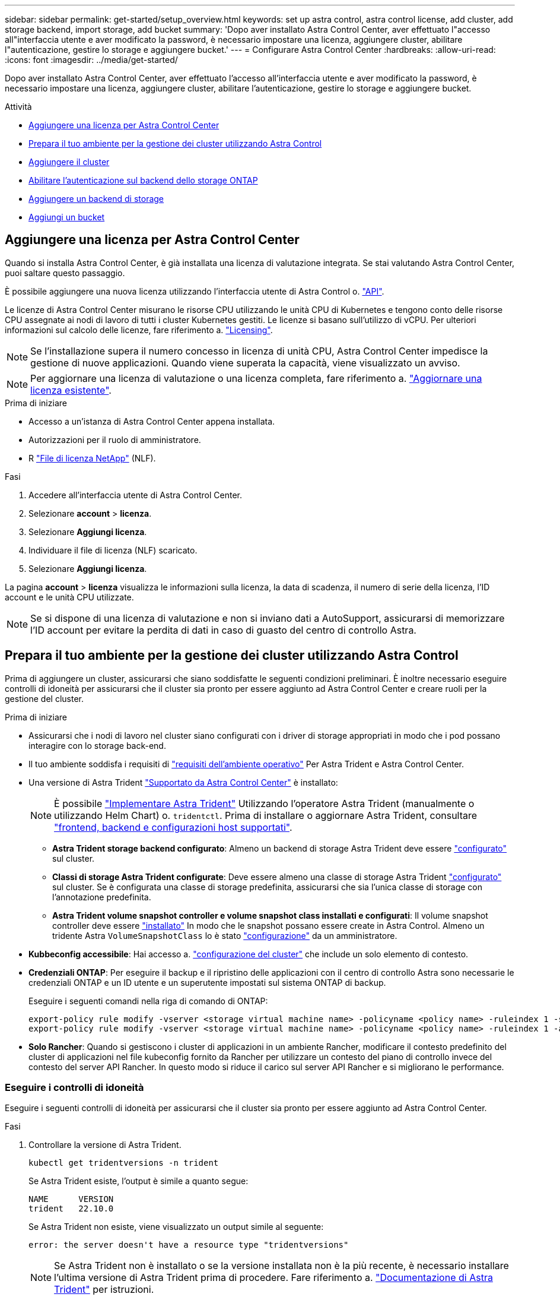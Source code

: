 ---
sidebar: sidebar 
permalink: get-started/setup_overview.html 
keywords: set up astra control, astra control license, add cluster, add storage backend, import storage, add bucket 
summary: 'Dopo aver installato Astra Control Center, aver effettuato l"accesso all"interfaccia utente e aver modificato la password, è necessario impostare una licenza, aggiungere cluster, abilitare l"autenticazione, gestire lo storage e aggiungere bucket.' 
---
= Configurare Astra Control Center
:hardbreaks:
:allow-uri-read: 
:icons: font
:imagesdir: ../media/get-started/


[role="lead"]
Dopo aver installato Astra Control Center, aver effettuato l'accesso all'interfaccia utente e aver modificato la password, è necessario impostare una licenza, aggiungere cluster, abilitare l'autenticazione, gestire lo storage e aggiungere bucket.

.Attività
* <<Aggiungere una licenza per Astra Control Center>>
* <<Prepara il tuo ambiente per la gestione dei cluster utilizzando Astra Control>>
* <<Aggiungere il cluster>>
* <<Abilitare l'autenticazione sul backend dello storage ONTAP>>
* <<Aggiungere un backend di storage>>
* <<Aggiungi un bucket>>




== Aggiungere una licenza per Astra Control Center

Quando si installa Astra Control Center, è già installata una licenza di valutazione integrata. Se stai valutando Astra Control Center, puoi saltare questo passaggio.

È possibile aggiungere una nuova licenza utilizzando l'interfaccia utente di Astra Control o. https://docs.netapp.com/us-en/astra-automation/index.html["API"^].

Le licenze di Astra Control Center misurano le risorse CPU utilizzando le unità CPU di Kubernetes e tengono conto delle risorse CPU assegnate ai nodi di lavoro di tutti i cluster Kubernetes gestiti. Le licenze si basano sull'utilizzo di vCPU. Per ulteriori informazioni sul calcolo delle licenze, fare riferimento a. link:../concepts/licensing.html["Licensing"^].


NOTE: Se l'installazione supera il numero concesso in licenza di unità CPU, Astra Control Center impedisce la gestione di nuove applicazioni. Quando viene superata la capacità, viene visualizzato un avviso.


NOTE: Per aggiornare una licenza di valutazione o una licenza completa, fare riferimento a. link:../use/update-licenses.html["Aggiornare una licenza esistente"^].

.Prima di iniziare
* Accesso a un'istanza di Astra Control Center appena installata.
* Autorizzazioni per il ruolo di amministratore.
* R link:../concepts/licensing.html["File di licenza NetApp"^] (NLF).


.Fasi
. Accedere all'interfaccia utente di Astra Control Center.
. Selezionare *account* > *licenza*.
. Selezionare *Aggiungi licenza*.
. Individuare il file di licenza (NLF) scaricato.
. Selezionare *Aggiungi licenza*.


La pagina *account* > *licenza* visualizza le informazioni sulla licenza, la data di scadenza, il numero di serie della licenza, l'ID account e le unità CPU utilizzate.


NOTE: Se si dispone di una licenza di valutazione e non si inviano dati a AutoSupport, assicurarsi di memorizzare l'ID account per evitare la perdita di dati in caso di guasto del centro di controllo Astra.



== Prepara il tuo ambiente per la gestione dei cluster utilizzando Astra Control

Prima di aggiungere un cluster, assicurarsi che siano soddisfatte le seguenti condizioni preliminari. È inoltre necessario eseguire controlli di idoneità per assicurarsi che il cluster sia pronto per essere aggiunto ad Astra Control Center e creare ruoli per la gestione del cluster.

.Prima di iniziare
* Assicurarsi che i nodi di lavoro nel cluster siano configurati con i driver di storage appropriati in modo che i pod possano interagire con lo storage back-end.
* Il tuo ambiente soddisfa i requisiti di link:../get-started/requirements.html["requisiti dell'ambiente operativo"^] Per Astra Trident e Astra Control Center.
* Una versione di Astra Trident link:../get-started/requirements.html#astra-trident-requirements["Supportato da Astra Control Center"^] è installato:
+

NOTE: È possibile https://docs.netapp.com/us-en/trident/trident-get-started/kubernetes-deploy.html#choose-the-deployment-method["Implementare Astra Trident"^] Utilizzando l'operatore Astra Trident (manualmente o utilizzando Helm Chart) o. `tridentctl`. Prima di installare o aggiornare Astra Trident, consultare https://docs.netapp.com/us-en/trident/trident-get-started/requirements.html["frontend, backend e configurazioni host supportati"^].

+
** *Astra Trident storage backend configurato*: Almeno un backend di storage Astra Trident deve essere https://docs.netapp.com/us-en/trident/trident-get-started/kubernetes-postdeployment.html#step-1-create-a-backend["configurato"^] sul cluster.
** *Classi di storage Astra Trident configurate*: Deve essere almeno una classe di storage Astra Trident https://docs.netapp.com/us-en/trident/trident-use/manage-stor-class.html["configurato"^] sul cluster. Se è configurata una classe di storage predefinita, assicurarsi che sia l'unica classe di storage con l'annotazione predefinita.
** *Astra Trident volume snapshot controller e volume snapshot class installati e configurati*: Il volume snapshot controller deve essere https://docs.netapp.com/us-en/trident/trident-use/vol-snapshots.html#deploying-a-volume-snapshot-controller["installato"^] In modo che le snapshot possano essere create in Astra Control. Almeno un tridente Astra `VolumeSnapshotClass` lo è stato https://docs.netapp.com/us-en/trident/trident-use/vol-snapshots.html#step-1-set-up-a-volumesnapshotclass["configurazione"^] da un amministratore.


* *Kubbeconfig accessibile*: Hai accesso a. https://kubernetes.io/docs/concepts/configuration/organize-cluster-access-kubeconfig/["configurazione del cluster"^] che include un solo elemento di contesto.
* *Credenziali ONTAP*: Per eseguire il backup e il ripristino delle applicazioni con il centro di controllo Astra sono necessarie le credenziali ONTAP e un ID utente e un superutente impostati sul sistema ONTAP di backup.
+
Eseguire i seguenti comandi nella riga di comando di ONTAP:

+
[listing]
----
export-policy rule modify -vserver <storage virtual machine name> -policyname <policy name> -ruleindex 1 -superuser sys
export-policy rule modify -vserver <storage virtual machine name> -policyname <policy name> -ruleindex 1 -anon 65534
----
* *Solo Rancher*: Quando si gestiscono i cluster di applicazioni in un ambiente Rancher, modificare il contesto predefinito del cluster di applicazioni nel file kubeconfig fornito da Rancher per utilizzare un contesto del piano di controllo invece del contesto del server API Rancher. In questo modo si riduce il carico sul server API Rancher e si migliorano le performance.




=== Eseguire i controlli di idoneità

Eseguire i seguenti controlli di idoneità per assicurarsi che il cluster sia pronto per essere aggiunto ad Astra Control Center.

.Fasi
. Controllare la versione di Astra Trident.
+
[source, console]
----
kubectl get tridentversions -n trident
----
+
Se Astra Trident esiste, l'output è simile a quanto segue:

+
[listing]
----
NAME      VERSION
trident   22.10.0
----
+
Se Astra Trident non esiste, viene visualizzato un output simile al seguente:

+
[listing]
----
error: the server doesn't have a resource type "tridentversions"
----
+

NOTE: Se Astra Trident non è installato o se la versione installata non è la più recente, è necessario installare l'ultima versione di Astra Trident prima di procedere. Fare riferimento a. https://docs.netapp.com/us-en/trident/trident-get-started/kubernetes-deploy.html["Documentazione di Astra Trident"^] per istruzioni.

. Assicurarsi che i pod siano in funzione:
+
[source, console]
----
kubectl get pods -n trident
----
. Determinare se le classi di storage utilizzano i driver Astra Trident supportati. Il nome del provider deve essere `csi.trident.netapp.io`. Vedere il seguente esempio:
+
[source, console]
----
kubectl get sc
----
+
Esempio di risposta:

+
[listing]
----
NAME                  PROVISIONER            RECLAIMPOLICY  VOLUMEBINDINGMODE  ALLOWVOLUMEEXPANSION  AGE
ontap-gold (default)  csi.trident.netapp.io  Delete         Immediate          true                  5d23h
----




=== Creare un ruolo cluster limitato kubeconfig

È possibile, in via opzionale, creare un ruolo di amministratore limitato per Astra Control Center. Questa procedura non è necessaria per la configurazione di Astra Control Center. Questa procedura consente di creare un kubeconfig separato che limiti le autorizzazioni di Astra Control sui cluster gestiti.

.Prima di iniziare
Prima di completare la procedura, assicurarsi di disporre dei seguenti elementi per il cluster che si desidera gestire:

* kubectl v1.23 o versione successiva installata
* Accesso kubectl al cluster che si intende aggiungere e gestire con Astra Control Center
+

NOTE: Per questa procedura, non è necessario l'accesso kubectl al cluster che esegue Astra Control Center.

* Un kubeconfig attivo per il cluster che si intende gestire con i diritti di amministratore del cluster per il contesto attivo


.Fasi
[%collapsible]
====
. Creare un account di servizio:
+
.. Creare un file di account del servizio denominato `astracontrol-service-account.yaml`.
+
Regolare il nome e lo spazio dei nomi in base alle esigenze. Se le modifiche vengono apportate qui, è necessario applicare le stesse modifiche nei passaggi seguenti.

+
[source, subs="specialcharacters,quotes"]
----
*astracontrol-service-account.yaml*
----
+
[source, yaml]
----
apiVersion: v1
kind: ServiceAccount
metadata:
  name: astracontrol-service-account
  namespace: default
----
.. Applicare l'account del servizio:
+
[source, console]
----
kubectl apply -f astracontrol-service-account.yaml
----


. Creare un ruolo di cluster limitato con le autorizzazioni minime necessarie per la gestione di un cluster da parte di Astra Control:
+
.. Creare un `ClusterRole` file chiamato `astra-admin-account.yaml`.
+
Regolare il nome e lo spazio dei nomi in base alle esigenze. Se le modifiche vengono apportate qui, è necessario applicare le stesse modifiche nei passaggi seguenti.

+
[source, subs="specialcharacters,quotes"]
----
*astra-admin-account.yaml*
----
+
[source, yaml]
----
apiVersion: rbac.authorization.k8s.io/v1
kind: ClusterRole
metadata:
  name: astra-admin-account
rules:

# Get, List, Create, and Update all resources
# Necessary to backup and restore all resources in an app
- apiGroups:
  - '*'
  resources:
  - '*'
  verbs:
  - get
  - list
  - create
  - patch

# Delete Resources
# Necessary for in-place restore and AppMirror failover
- apiGroups:
  - ""
  - apps
  - autoscaling
  - batch
  - crd.projectcalico.org
  - extensions
  - networking.k8s.io
  - policy
  - rbac.authorization.k8s.io
  - snapshot.storage.k8s.io
  - trident.netapp.io
  resources:
  - configmaps
  - cronjobs
  - daemonsets
  - deployments
  - horizontalpodautoscalers
  - ingresses
  - jobs
  - namespaces
  - networkpolicies
  - persistentvolumeclaims
  - poddisruptionbudgets
  - pods
  - podtemplates
  - podsecuritypolicies
  - replicasets
  - replicationcontrollers
  - replicationcontrollers/scale
  - rolebindings
  - roles
  - secrets
  - serviceaccounts
  - services
  - statefulsets
  - tridentmirrorrelationships
  - tridentsnapshotinfos
  - volumesnapshots
  - volumesnapshotcontents
  verbs:
  - delete

# Watch resources
# Necessary to monitor progress
- apiGroups:
  - ""
  resources:
  - pods
  - replicationcontrollers
  - replicationcontrollers/scale
  verbs:
  - watch

# Update resources
- apiGroups:
  - ""
  - build.openshift.io
  - image.openshift.io
  resources:
  - builds/details
  - replicationcontrollers
  - replicationcontrollers/scale
  - imagestreams/layers
  - imagestreamtags
  - imagetags
  verbs:
  - update

# Use PodSecurityPolicies
- apiGroups:
  - extensions
  - policy
  resources:
  - podsecuritypolicies
  verbs:
  - use
----
.. Applicare il ruolo del cluster:
+
[source, console]
----
kubectl apply -f astra-admin-account.yaml
----


. Creare l'associazione del ruolo del cluster all'account del servizio per il ruolo del cluster:
+
.. Creare un `ClusterRoleBinding` file chiamato `astracontrol-clusterrolebinding.yaml`.
+
Modificare i nomi e gli spazi dei nomi modificati quando si crea l'account del servizio, in base alle necessità.

+
[source, subs="specialcharacters,quotes"]
----
*astracontrol-clusterrolebinding.yaml*
----
+
[source, yaml]
----
apiVersion: rbac.authorization.k8s.io/v1
kind: ClusterRoleBinding
metadata:
  name: astracontrol-admin
roleRef:
  apiGroup: rbac.authorization.k8s.io
  kind: ClusterRole
  name: astra-admin-account
subjects:
- kind: ServiceAccount
  name: astracontrol-service-account
  namespace: default
----
.. Applicare l'associazione del ruolo del cluster:
+
[source, console]
----
kubectl apply -f astracontrol-clusterrolebinding.yaml
----


. Elencare i segreti dell'account di servizio, sostituendo `<context>` con il contesto corretto per l'installazione:
+
[source, console]
----
kubectl get serviceaccount astracontrol-service-account --context <context> --namespace default -o json
----
+
La fine dell'output dovrebbe essere simile a quanto segue:

+
[listing]
----
"secrets": [
{ "name": "astracontrol-service-account-dockercfg-vhz87"},
{ "name": "astracontrol-service-account-token-r59kr"}
]
----
+
Gli indici di ciascun elemento in `secrets` l'array inizia con 0. Nell'esempio precedente, l'indice per `astracontrol-service-account-dockercfg-vhz87` sarebbe 0 e l'indice per `astracontrol-service-account-token-r59kr` sarebbe 1. Nell'output, annotare l'indice del nome dell'account del servizio che contiene la parola "token".

. Generare il kubeconfig come segue:
+
.. Creare un `create-kubeconfig.sh` file. Sostituire `TOKEN_INDEX` all'inizio del seguente script con il valore corretto.
+
[source, subs="specialcharacters,quotes"]
----
*create-kubeconfig.sh*
----
+
[source, console]
----
# Update these to match your environment.
# Replace TOKEN_INDEX with the correct value
# from the output in the previous step. If you
# didn't change anything else above, don't change
# anything else here.

SERVICE_ACCOUNT_NAME=astracontrol-service-account
NAMESPACE=default
NEW_CONTEXT=astracontrol
KUBECONFIG_FILE='kubeconfig-sa'

CONTEXT=$(kubectl config current-context)

SECRET_NAME=$(kubectl get serviceaccount ${SERVICE_ACCOUNT_NAME} \
  --context ${CONTEXT} \
  --namespace ${NAMESPACE} \
  -o jsonpath='{.secrets[TOKEN_INDEX].name}')
TOKEN_DATA=$(kubectl get secret ${SECRET_NAME} \
  --context ${CONTEXT} \
  --namespace ${NAMESPACE} \
  -o jsonpath='{.data.token}')

TOKEN=$(echo ${TOKEN_DATA} | base64 -d)

# Create dedicated kubeconfig
# Create a full copy
kubectl config view --raw > ${KUBECONFIG_FILE}.full.tmp

# Switch working context to correct context
kubectl --kubeconfig ${KUBECONFIG_FILE}.full.tmp config use-context ${CONTEXT}

# Minify
kubectl --kubeconfig ${KUBECONFIG_FILE}.full.tmp \
  config view --flatten --minify > ${KUBECONFIG_FILE}.tmp

# Rename context
kubectl config --kubeconfig ${KUBECONFIG_FILE}.tmp \
  rename-context ${CONTEXT} ${NEW_CONTEXT}

# Create token user
kubectl config --kubeconfig ${KUBECONFIG_FILE}.tmp \
  set-credentials ${CONTEXT}-${NAMESPACE}-token-user \
  --token ${TOKEN}

# Set context to use token user
kubectl config --kubeconfig ${KUBECONFIG_FILE}.tmp \
  set-context ${NEW_CONTEXT} --user ${CONTEXT}-${NAMESPACE}-token-user

# Set context to correct namespace
kubectl config --kubeconfig ${KUBECONFIG_FILE}.tmp \
  set-context ${NEW_CONTEXT} --namespace ${NAMESPACE}

# Flatten/minify kubeconfig
kubectl config --kubeconfig ${KUBECONFIG_FILE}.tmp \
  view --flatten --minify > ${KUBECONFIG_FILE}

# Remove tmp
rm ${KUBECONFIG_FILE}.full.tmp
rm ${KUBECONFIG_FILE}.tmp
----
.. Eseguire la sorgente dei comandi per applicarli al cluster Kubernetes.
+
[source, console]
----
source create-kubeconfig.sh
----


. (Facoltativo) rinominare il kubeconfig con un nome significativo per il cluster.
+
[listing]
----
mv kubeconfig-sa YOUR_CLUSTER_NAME_kubeconfig
----


====


=== Quali sono le prossime novità?

Dopo aver verificato che i prerequisiti sono stati soddisfatti, sei pronto <<Aggiungere il cluster,aggiungere un cluster>>.



== Aggiungere il cluster

Per iniziare a gestire le tue applicazioni, Aggiungi un cluster Kubernetes e gestilo come risorsa di calcolo. Devi aggiungere un cluster per Astra Control Center per scoprire le tue applicazioni Kubernetes.


TIP: Si consiglia ad Astra Control Center di gestire il cluster su cui viene implementato prima di aggiungere altri cluster ad Astra Control Center da gestire. La gestione del cluster iniziale è necessaria per inviare i dati Kublemetrics e i dati associati al cluster per metriche e troubleshooting.

.Prima di iniziare
* Prima di aggiungere un cluster, esaminare ed eseguire le operazioni necessarie <<Prepara il tuo ambiente per la gestione dei cluster utilizzando Astra Control,attività prerequisite>>.


.Fasi
. Spostarsi dal menu Dashboard o Clusters:
+
** Da *Dashboard* in Resource Summary (Riepilogo risorse), selezionare *Add* (Aggiungi) dal pannello Clusters (Clusters).
** Nell'area di navigazione a sinistra, selezionare *Clusters*, quindi selezionare *Add Cluster* (Aggiungi cluster) dalla pagina Clusters (Cluster).


. Nella finestra *Add Cluster* che si apre, caricare un `kubeconfig.yaml` archiviare o incollare il contenuto di a. `kubeconfig.yaml` file.
+

NOTE: Il `kubeconfig.yaml` il file deve includere *solo le credenziali del cluster per un cluster*.

+

IMPORTANT: Se crei il tuo `kubeconfig` file, è necessario definire solo *un* elemento di contesto al suo interno. Fare riferimento a. https://kubernetes.io/docs/concepts/configuration/organize-cluster-access-kubeconfig/["Documentazione Kubernetes"^] per informazioni sulla creazione `kubeconfig` file. Se hai creato un kubeconfig per un ruolo cluster limitato utilizzando <<Creare un ruolo cluster limitato kubeconfig,il processo descritto sopra>>, assicurarsi di caricare o incollare il kubeconfig in questa fase.

. Fornire un nome di credenziale. Per impostazione predefinita, il nome della credenziale viene compilato automaticamente come nome del cluster.
. Selezionare *Avanti*.
. Selezionare la classe di storage predefinita da utilizzare per il cluster Kubernetes e selezionare *Avanti*.
+

NOTE: Selezionare una classe di storage Astra Trident supportata dallo storage ONTAP.

. Esaminare le informazioni e, se tutto sembra buono, selezionare *Aggiungi*.


.Risultato
Il cluster passa allo stato *Discovering* e quindi passa a *Healthy*. Ora stai gestendo il cluster con Astra Control Center.


IMPORTANT: Dopo aver aggiunto un cluster da gestire in Astra Control Center, l'implementazione dell'operatore di monitoraggio potrebbe richiedere alcuni minuti. Fino a quel momento, l'icona di notifica diventa rossa e registra un evento *Monitoring Agent Status Check Failed* (controllo stato agente non riuscito). È possibile ignorarlo, perché il problema si risolve quando Astra Control Center ottiene lo stato corretto. Se il problema non si risolve in pochi minuti, accedere al cluster ed eseguire `oc get pods -n netapp-monitoring` come punto di partenza. Per eseguire il debug del problema, consultare i log dell'operatore di monitoraggio.



== Abilitare l'autenticazione sul backend dello storage ONTAP

Il centro di controllo Astra offre due modalità di autenticazione di un backend ONTAP:

* *Autenticazione basata su credenziali*: Nome utente e password di un utente ONTAP con le autorizzazioni richieste. Per garantire la massima compatibilità con le versioni di ONTAP, è necessario utilizzare un ruolo di accesso di sicurezza predefinito, ad esempio admin o vsadmin.
* *Autenticazione basata su certificato*: Il centro di controllo Astra può anche comunicare con un cluster ONTAP utilizzando un certificato installato sul back-end. Utilizzare il certificato client, la chiave e il certificato CA attendibile, se utilizzato (consigliato).


È possibile aggiornare in seguito i back-end esistenti per passare da un tipo di autenticazione a un altro metodo. È supportato un solo metodo di autenticazione alla volta.



=== Abilitare l'autenticazione basata su credenziali

Astra Control Center richiede le credenziali per un cluster con ambito `admin` Per comunicare con il backend ONTAP. È necessario utilizzare ruoli standard predefiniti, ad esempio `admin`. Ciò garantisce la compatibilità con le future release di ONTAP che potrebbero esporre le API delle funzionalità da utilizzare nelle future release di Astra Control Center.


NOTE: Un ruolo di accesso di sicurezza personalizzato può essere creato e utilizzato con Astra Control Center, ma non è consigliato.

Un esempio di definizione di backend è simile al seguente:

[listing]
----
{
  "version": 1,
  "backendName": "ExampleBackend",
  "storageDriverName": "ontap-nas",
  "managementLIF": "10.0.0.1",
  "dataLIF": "10.0.0.2",
  "svm": "svm_nfs",
  "username": "admin",
  "password": "secret"
}
----
La definizione di backend è l'unica posizione in cui le credenziali vengono memorizzate in testo normale. La creazione o l'aggiornamento di un backend è l'unico passaggio che richiede la conoscenza delle credenziali. Pertanto, si tratta di un'operazione di sola amministrazione, che deve essere eseguita da Kubernetes o dall'amministratore dello storage.



=== Abilitare l'autenticazione basata su certificato

Il centro di controllo Astra può utilizzare i certificati per comunicare con i backend ONTAP nuovi ed esistenti. Inserire le seguenti informazioni nella definizione di backend.

* `clientCertificate`: Certificato del client.
* `clientPrivateKey`: Chiave privata associata.
* `trustedCACertificate`: Certificato CA attendibile. Se si utilizza una CA attendibile, è necessario fornire questo parametro. Questa operazione può essere ignorata se non viene utilizzata alcuna CA attendibile.


È possibile utilizzare uno dei seguenti tipi di certificati:

* Certificato autofirmato
* Certificato di terze parti




==== Abilitare l'autenticazione con un certificato autofirmato

Un workflow tipico prevede i seguenti passaggi.

.Fasi
. Generare un certificato e una chiave del client. Durante la generazione, impostare il nome comune (CN) sull'utente ONTAP per l'autenticazione come.
+
[source, Console]
----
openssl req -x509 -nodes -days 1095 -newkey rsa:2048 -keyout k8senv.key -out k8senv.pem -subj "/C=US/ST=NC/L=RTP/O=NetApp/CN=<common-name>"
----
. Installare il certificato client di tipo `client-ca` E sul cluster ONTAP.
+
[source, Console]
----
security certificate install -type client-ca -cert-name <certificate-name> -vserver <vserver-name>
security ssl modify -vserver <vserver-name> -client-enabled true
----
. Verificare che il ruolo di accesso di sicurezza di ONTAP supporti il metodo di autenticazione del certificato.
+
[source, Console]
----
security login create -user-or-group-name vsadmin -application ontapi -authentication-method cert -vserver <vserver-name>
security login create -user-or-group-name vsadmin -application http -authentication-method cert -vserver <vserver-name>
----
. Verificare l'autenticazione utilizzando il certificato generato. Sostituire <LIF di gestione ONTAP> e <vserver name> con l'IP LIF di gestione e il nome SVM. Assicurarsi che la politica di servizio di LIF sia impostata su `default-data-management`.
+
[source, Curl]
----
curl -X POST -Lk https://<ONTAP-Management-LIF>/servlets/netapp.servlets.admin.XMLrequest_filer --key k8senv.key --cert ~/k8senv.pem -d '<?xml version="1.0" encoding="UTF-8"?><netapp xmlns=http://www.netapp.com/filer/admin version="1.21" vfiler="<vserver-name>"><vserver-get></vserver-get></netapp>
----
. Utilizzando i valori ottenuti dal passaggio precedente, aggiungere il backend di storage nell'interfaccia utente di Astra Control Center.




==== Abilitare l'autenticazione con un certificato di terze parti

Se si dispone di un certificato di terze parti, è possibile configurare l'autenticazione basata su certificato con questa procedura.

.Fasi
. Generare la chiave privata e la CSR:
+
[source, Console]
----
openssl req -new -newkey rsa:4096 -nodes -sha256 -subj "/" -outform pem -out ontap_cert_request.csr -keyout ontap_cert_request.key -addext "subjectAltName = DNS:<ONTAP_CLUSTER_FQDN_NAME>,IP:<ONTAP_MGMT_IP>”
----
. Passare la CSR alla CA di Windows (CA di terze parti) e rilasciare il certificato firmato.
. Scarica il certificato firmato e chiamalo `ontap_signed_cert.crt'
. Esportare il certificato root dalla CA di Windows (CA di terze parti).
. Assegnare un nome al file `ca_root.crt`
+
A questo punto, sono disponibili i seguenti tre file:

+
** *Chiave privata*: `ontap_signed_request.key` (Chiave corrispondente al certificato del server in ONTAP). È necessario durante l'installazione del certificato del server).
** *Certificato firmato*: `ontap_signed_cert.crt` (Questo è anche chiamato _certificato del server_ in ONTAP).
** *Certificato CA root*: `ca_root.crt` (Questo è anche chiamato _certificato server-ca_ in ONTAP).


. Installare questi certificati in ONTAP. Generare e installare `server` e. `server-ca` Certificati su ONTAP.
+
Dettagli in sample.yaml

+
[%collapsible]
====
[listing]
----
# Copy the contents of ca_root.crt and use it here.

security certificate install -type server-ca

Please enter Certificate: Press <Enter> when done

-----BEGIN CERTIFICATE-----
<certificate details>
-----END CERTIFICATE-----


You should keep a copy of the CA-signed digital certificate for future reference.

The installed certificate's CA and serial number for reference:

CA:
serial:

The certificate's generated name for reference:


===

# Copy the contents of ontap_signed_cert.crt and use it here. For key, use the contents of ontap_cert_request.key file.
security certificate install -type server
Please enter Certificate: Press <Enter> when done

-----BEGIN CERTIFICATE-----
<certificate details>
-----END CERTIFICATE-----

Please enter Private Key: Press <Enter> when done

-----BEGIN PRIVATE KEY-----
<private key details>
-----END PRIVATE KEY-----

Enter certificates of certification authorities (CA) which form the certificate chain of the server certificate. This starts with the issuing CA certificate of the server certificate and can range up to the root CA certificate.
Do you want to continue entering root and/or intermediate certificates {y|n}: n

The provided certificate does not have a common name in the subject field.
Enter a valid common name to continue installation of the certificate: <ONTAP_CLUSTER_FQDN_NAME>

You should keep a copy of the private key and the CA-signed digital certificate for future reference.
The installed certificate's CA and serial number for reference:
CA:
serial:
The certificate's generated name for reference:


==
# Modify the vserver settings to enable SSL for the installed certificate

ssl modify -vserver <vserver_name> -ca <CA>  -server-enabled true -serial <serial number>       (security ssl modify)

==
# Verify if the certificate works fine:

openssl s_client -CAfile ca_root.crt -showcerts -servername server -connect <ONTAP_CLUSTER_FQDN_NAME>:443
CONNECTED(00000005)
depth=1 DC = local, DC = umca, CN = <CA>
verify return:1
depth=0
verify return:1
write W BLOCK
---
Certificate chain
0 s:
   i:/DC=local/DC=umca/<CA>

-----BEGIN CERTIFICATE-----
<Certificate details>

----
====
. Creare il certificato client per lo stesso host per le comunicazioni senza password. Il centro di controllo Astra utilizza questo processo per comunicare con ONTAP.
. Generare e installare i certificati client su ONTAP:
+
Dettagli in sample.yaml

+
[%collapsible]
====
[listing]
----
# Use /CN=admin or use some other account which has privileges.
openssl req -x509 -nodes -days 1095 -newkey rsa:2048 -keyout ontap_test_client.key -out ontap_test_client.pem -subj "/CN=admin"

Copy the content of ontap_test_client.pem file and use it in the below command:
security certificate install -type client-ca -vserver <vserver_name>

Please enter Certificate: Press <Enter> when done

-----BEGIN CERTIFICATE-----
<Certificate details>
-----END CERTIFICATE-----

You should keep a copy of the CA-signed digital certificate for future reference.
The installed certificate’s CA and serial number for reference:

CA:
serial:
The certificate’s generated name for reference:


==

ssl modify -vserver <vserver_name> -client-enabled true
(security ssl modify)

# Setting permissions for certificates
security login create -user-or-group-name admin -application ontapi -authentication-method cert -role admin -vserver <vserver_name>

security login create -user-or-group-name admin -application http -authentication-method cert -role admin -vserver <vserver_name>

==

#Verify passwordless communication works fine with the use of only certificates:

curl --cacert ontap_signed_cert.crt  --key ontap_test_client.key --cert ontap_test_client.pem https://<ONTAP_CLUSTER_FQDN_NAME>/api/storage/aggregates
{
"records": [
{
"uuid": "f84e0a9b-e72f-4431-88c4-4bf5378b41bd",
"name": "<aggr_name>",
"node": {
"uuid": "7835876c-3484-11ed-97bb-d039ea50375c",
"name": "<node_name>",
"_links": {
"self": {
"href": "/api/cluster/nodes/7835876c-3484-11ed-97bb-d039ea50375c"
}
}
},
"_links": {
"self": {
"href": "/api/storage/aggregates/f84e0a9b-e72f-4431-88c4-4bf5378b41bd"
}
}
}
],
"num_records": 1,
"_links": {
"self": {
"href": "/api/storage/aggregates"
}
}
}%



----
====
. Aggiungere il backend dello storage nell'interfaccia utente di Astra Control Center e fornire i seguenti valori:
+
** *Certificato client*: ontap_test_client.pem
** *Chiave privata*: ontap_test_client.key
** *Certificato CA attendibile*: ontap_signed_cert.crt






== Aggiungere un backend di storage

È possibile aggiungere un backend di storage ONTAP esistente al centro di controllo Astra per gestire le proprie risorse.

La gestione dei cluster di storage in Astra Control come back-end dello storage consente di ottenere collegamenti tra volumi persistenti (PVS) e il back-end dello storage, oltre a metriche di storage aggiuntive.

Dopo aver impostato le credenziali o le informazioni di autenticazione del certificato, è possibile aggiungere un backend di storage ONTAP esistente a Astra Control Center per gestire le risorse.

.Fasi
. Dal pannello di controllo nell'area di navigazione a sinistra, selezionare *Backend*.
. Selezionare *Aggiungi*.
. Nella sezione Use existing della pagina Add storage backend, selezionare *ONTAP*.
. Selezionare una delle seguenti opzioni:
+
** *Usa credenziali amministratore*: Inserire l'indirizzo IP di gestione del cluster ONTAP e le credenziali di amministratore. Le credenziali devono essere credenziali a livello di cluster.
+

NOTE: L'utente di cui si inseriscono le credenziali deve disporre di `ontapi` Metodo di accesso all'accesso dell'utente abilitato in Gestione di sistema di ONTAP sul cluster ONTAP. Se si intende utilizzare la replica SnapMirror, applicare le credenziali utente con il ruolo "admin", che dispone dei metodi di accesso `ontapi` e. `http`, Sui cluster ONTAP di origine e di destinazione. Fare riferimento a. https://docs.netapp.com/us-en/ontap-sm-classic/online-help-96-97/concept_cluster_user_accounts.html#users-list["Gestire gli account utente nella documentazione di ONTAP"^] per ulteriori informazioni.

** *Usa un certificato*: Carica il certificato `.pem` file, la chiave del certificato `.key` e, facoltativamente, il file dell'autorità di certificazione.


. Selezionare *Avanti*.
. Confermare i dettagli del back-end e selezionare *Manage* (Gestisci).


.Risultato
Il backend viene visualizzato in `online` indicare nell'elenco le informazioni di riepilogo.


NOTE: Potrebbe essere necessario aggiornare la pagina per visualizzare il backend.



== Aggiungi un bucket

È possibile aggiungere un bucket utilizzando l'interfaccia utente di Astra Control o. https://docs.netapp.com/us-en/astra-automation/index.html["API"^]. L'aggiunta di provider di bucket di archivi di oggetti è essenziale se si desidera eseguire il backup delle applicazioni e dello storage persistente o se si desidera clonare le applicazioni tra cluster. Astra Control memorizza i backup o i cloni nei bucket dell'archivio di oggetti definiti dall'utente.

Non è necessario un bucket in Astra Control se si esegue il cloning della configurazione dell'applicazione e dello storage persistente sullo stesso cluster. La funzionalità di snapshot delle applicazioni non richiede un bucket.

.Prima di iniziare
* Un bucket raggiungibile dai cluster gestiti da Astra Control Center.
* Credenziali per il bucket.
* Un bucket dei seguenti tipi:
+
** NetApp ONTAP S3
** NetApp StorageGRID S3
** Microsoft Azure
** Generico S3





NOTE: Amazon Web Services (AWS) e Google Cloud Platform (GCP) utilizzano il tipo di bucket S3 generico.


NOTE: Sebbene Astra Control Center supporti Amazon S3 come provider di bucket S3 generico, Astra Control Center potrebbe non supportare tutti i vendor di archivi di oggetti che rivendicano il supporto S3 di Amazon.

.Fasi
. Nell'area di navigazione a sinistra, selezionare *Bucket*.
. Selezionare *Aggiungi*.
. Selezionare il tipo di bucket.
+

NOTE: Quando si aggiunge un bucket, selezionare il bucket provider corretto e fornire le credenziali corrette per tale provider. Ad esempio, l'interfaccia utente accetta come tipo NetApp ONTAP S3 e accetta le credenziali StorageGRID; tuttavia, questo causerà l'errore di tutti i backup e ripristini futuri dell'applicazione che utilizzano questo bucket.

. Inserire un nome bucket esistente e una descrizione opzionale.
+

TIP: Il nome e la descrizione del bucket vengono visualizzati come una posizione di backup che è possibile scegliere in seguito quando si crea un backup. Il nome viene visualizzato anche durante la configurazione del criterio di protezione.

. Inserire il nome o l'indirizzo IP dell'endpoint S3.
. In *Seleziona credenziali*, selezionare la scheda *Aggiungi* o *Usa esistente*.
+
** Se si sceglie *Aggiungi*:
+
... Immettere un nome per la credenziale che la distingue dalle altre credenziali in Astra Control.
... Inserire l'ID di accesso e la chiave segreta incollando il contenuto dagli Appunti.


** Se si sceglie *Usa esistente*:
+
... Selezionare le credenziali esistenti che si desidera utilizzare con il bucket.




. Selezionare `Add`.
+

NOTE: Quando si aggiunge un bucket, Astra Control contrassegna un bucket con l'indicatore bucket predefinito. Il primo bucket creato diventa quello predefinito. Con l'aggiunta di bucket, è possibile decidere in un secondo momento link:../use/manage-buckets.html#set-the-default-bucket["impostare un altro bucket predefinito"^].





== Quali sono le prossime novità?

Ora che hai effettuato l'accesso e aggiunto i cluster ad Astra Control Center, sei pronto per iniziare a utilizzare le funzionalità di gestione dei dati delle applicazioni di Astra Control Center.

* link:../use/manage-local-users-and-roles.html["Gestire utenti e ruoli locali"]
* link:../use/manage-apps.html["Inizia a gestire le app"]
* link:../use/protection-overview.html["Proteggi le app"]
* link:../use/manage-notifications.html["Gestire le notifiche"]
* link:../use/monitor-protect.html#connect-to-cloud-insights["Connettersi a Cloud Insights"]
* link:../get-started/configure-after-install.html#add-a-custom-tls-certificate["Aggiungere un certificato TLS personalizzato"]
* link:../use/view-clusters.html#change-the-default-storage-class["Modificare la classe di storage predefinita"]


[discrete]
== Trova ulteriori informazioni

* https://docs.netapp.com/us-en/astra-automation/index.html["Utilizzare l'API di controllo Astra"^]
* link:../release-notes/known-issues.html["Problemi noti"]

